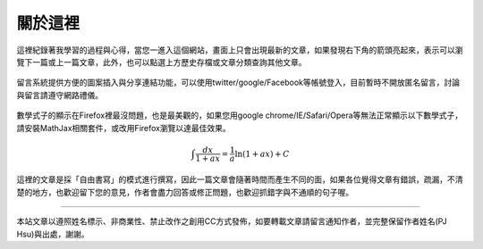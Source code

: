.. title: 關於這裡 (v0.1)
.. slug: about
.. date: 2013-05-25 09:14:37
.. tags: mathjax
.. link: 
.. description: Created at 2013-04-09 23:37:03
.. 文章開頭

********
關於這裡
********

.. figure:: ../../arch_2013/galleries/About/bibi_face.jpg
   :width: 240
   :align: center

這裡紀錄著我學習的過程與心得，當您一進入這個網站，畫面上只會出現最新的文章，如果發現右下角的箭頭亮起來，表示可以瀏覽下一篇或上一篇文章，此外，也可以點選上方歷史存檔或文章分類查詢其他文章。

.. figure:: ../../arch_2013/galleries/About/arrow.jpg
   :align: center

留言系統提供方便的圖案插入與分享連結功能，可以使用twitter/google/Facebook等帳號登入，目前暫時不開放匿名留言，討論與留言請遵守網路禮儀。

.. figure:: ../../arch_2013/galleries/About/comment.jpg
   :align: center


數學式子的顯示在Firefox裡最沒問題，也是最美觀的，如果您用google chrome/IE/Safari/Opera等無法正常顯示以下數學式子，請安裝MathJax相關套件，或改用Firefox瀏覽以達最佳效果。


.. math::

   \int \frac{dx}{1+ax}=\frac{1}{a}\ln(1+ax)+C
 

這裡的文章是採「自由書寫」的模式進行撰寫，因此一篇文章會隨著時間而產生不同的面，如果各位覺得文章有錯誤，疏漏，不清楚的地方，也歡迎留下您的意見，作者會盡力回答或修正問題，也歡迎抓錯字與不通順的句子喔。

______________________________


.. figure:: http://i.creativecommons.org/l/by-nc-nd/2.5/ar/88x31.png

本站文章以遵照姓名標示、非商業性、禁止改作之創用CC方式發佈，如要轉載文章請留言通知作者，並完整保留作者姓名(PJ Hsu)與出處，謝謝。

.. 文章結尾

.. 超連結(URL)目的區

.. _自由書寫: http://shiuhli.pixnet.net/blog/post/14436677-自由書寫─紙上的奔跑

.. 註腳(Footnote)與引用(Citation)區

